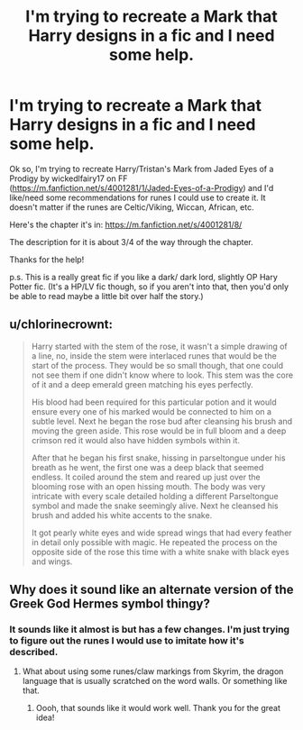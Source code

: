 #+TITLE: I'm trying to recreate a Mark that Harry designs in a fic and I need some help.

* I'm trying to recreate a Mark that Harry designs in a fic and I need some help.
:PROPERTIES:
:Author: paracosmicwitch
:Score: 2
:DateUnix: 1598231765.0
:DateShort: 2020-Aug-24
:FlairText: Request
:END:
Ok so, I'm trying to recreate Harry/Tristan's Mark from Jaded Eyes of a Prodigy by wickedlfairy17 on FF ([[https://m.fanfiction.net/s/4001281/1/Jaded-Eyes-of-a-Prodigy]]) and I'd like/need some recommendations for runes I could use to create it. It doesn't matter if the runes are Celtic/Viking, Wiccan, African, etc.

Here's the chapter it's in: [[https://m.fanfiction.net/s/4001281/8/]]

The description for it is about 3/4 of the way through the chapter.

Thanks for the help!

p.s. This is a really great fic if you like a dark/ dark lord, slightly OP Hary Potter fic. (It's a HP/LV fic though, so if you aren't into that, then you'd only be able to read maybe a little bit over half the story.)


** u/chlorinecrownt:
#+begin_quote
  Harry started with the stem of the rose, it wasn't a simple drawing of a line, no, inside the stem were interlaced runes that would be the start of the process. They would be so small though, that one could not see them if one didn't know where to look. This stem was the core of it and a deep emerald green matching his eyes perfectly.

  His blood had been required for this particular potion and it would ensure every one of his marked would be connected to him on a subtle level. Next he began the rose bud after cleansing his brush and moving the green aside. This rose would be in full bloom and a deep crimson red it would also have hidden symbols within it.

  After that he began his first snake, hissing in parseltongue under his breath as he went, the first one was a deep black that seemed endless. It coiled around the stem and reared up just over the blooming rose with an open hissing mouth. The body was very intricate with every scale detailed holding a different Parseltongue symbol and made the snake seemingly alive. Next he cleansed his brush and added his white accents to the snake.

  It got pearly white eyes and wide spread wings that had every feather in detail only possible with magic. He repeated the process on the opposite side of the rose this time with a white snake with black eyes and wings.
#+end_quote
:PROPERTIES:
:Author: chlorinecrownt
:Score: 3
:DateUnix: 1598241512.0
:DateShort: 2020-Aug-24
:END:


** Why does it sound like an alternate version of the Greek God Hermes symbol thingy?
:PROPERTIES:
:Author: WolfKing_CrowleyOTK
:Score: 1
:DateUnix: 1598250316.0
:DateShort: 2020-Aug-24
:END:

*** It sounds like it almost is but has a few changes. I'm just trying to figure out the runes I would use to imitate how it's described.
:PROPERTIES:
:Author: paracosmicwitch
:Score: 2
:DateUnix: 1598291938.0
:DateShort: 2020-Aug-24
:END:

**** What about using some runes/claw markings from Skyrim, the dragon language that is usually scratched on the word walls. Or something like that.
:PROPERTIES:
:Author: WolfKing_CrowleyOTK
:Score: 1
:DateUnix: 1606080710.0
:DateShort: 2020-Nov-23
:END:

***** Oooh, that sounds like it would work well. Thank you for the great idea!
:PROPERTIES:
:Author: paracosmicwitch
:Score: 1
:DateUnix: 1606200813.0
:DateShort: 2020-Nov-24
:END:
